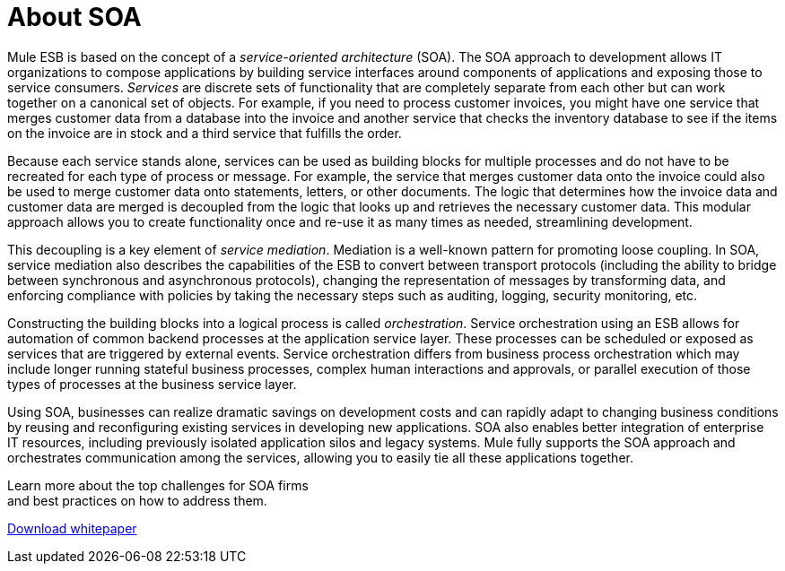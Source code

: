 = About SOA

Mule ESB is based on the concept of a _service-oriented architecture_ (SOA). The SOA approach to development allows IT organizations to compose applications by building service interfaces around components of applications and exposing those to service consumers. _Services_ are discrete sets of functionality that are completely separate from each other but can work together on a canonical set of objects. For example, if you need to process customer invoices, you might have one service that merges customer data from a database into the invoice and another service that checks the inventory database to see if the items on the invoice are in stock and a third service that fulfills the order.

Because each service stands alone, services can be used as building blocks for multiple processes and do not have to be recreated for each type of process or message. For example, the service that merges customer data onto the invoice could also be used to merge customer data onto statements, letters, or other documents. The logic that determines how the invoice data and customer data are merged is decoupled from the logic that looks up and retrieves the necessary customer data. This modular approach allows you to create functionality once and re-use it as many times as needed, streamlining development.

This decoupling is a key element of _service mediation_. Mediation is a well-known pattern for promoting loose coupling. In SOA, service mediation also describes the capabilities of the ESB to convert between transport protocols (including the ability to bridge between synchronous and asynchronous protocols), changing the representation of messages by transforming data, and enforcing compliance with policies by taking the necessary steps such as auditing, logging, security monitoring, etc.

Constructing the building blocks into a logical process is called _orchestration_. Service orchestration using an ESB allows for automation of common backend processes at the application service layer. These processes can be scheduled or exposed as services that are triggered by external events. Service orchestration differs from business process orchestration which may include longer running stateful business processes, complex human interactions and approvals, or parallel execution of those types of processes at the business service layer.

Using SOA, businesses can realize dramatic savings on development costs and can rapidly adapt to changing business conditions by reusing and reconfiguring existing services in developing new applications. SOA also enables better integration of enterprise IT resources, including previously isolated application silos and legacy systems. Mule fully supports the SOA approach and orchestrates communication among the services, allowing you to easily tie all these applications together.

Learn more about the top challenges for SOA firms +
and best practices on how to address them.

http://www.mulesoft.com/soa-architecture#soa-whitepaper[Download whitepaper]
